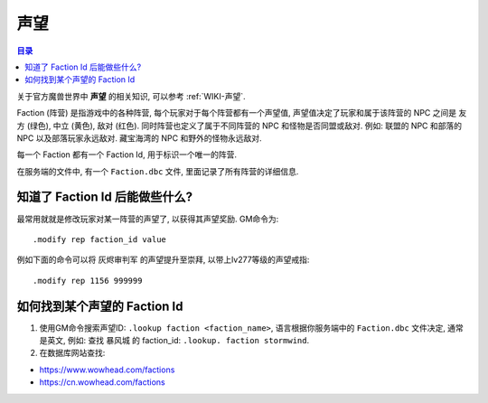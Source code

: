 .. _what-is-faction:

声望
==============================================================================

.. contents:: 目录
    :local:

关于官方魔兽世界中 **声望** 的相关知识, 可以参考 :ref:`WIKI-声望`.

Faction (阵营) 是指游戏中的各种阵营, 每个玩家对于每个阵营都有一个声望值, 声望值决定了玩家和属于该阵营的 NPC 之间是 友方 (绿色), 中立 (黄色), 敌对 (红色). 同时阵营也定义了属于不同阵营的 NPC 和怪物是否同盟或敌对. 例如: 联盟的 NPC 和部落的 NPC 以及部落玩家永远敌对. 藏宝海湾的 NPC 和野外的怪物永远敌对.

每一个 Faction 都有一个 Faction Id, 用于标识一个唯一的阵营.

在服务端的文件中, 有一个 ``Faction.dbc`` 文件, 里面记录了所有阵营的详细信息.


知道了 Faction Id 后能做些什么?
------------------------------------------------------------------------------

最常用就就是修改玩家对某一阵营的声望了, 以获得其声望奖励. GM命令为::

    .modify rep faction_id value

例如下面的命令可以将 ``灰烬审判军`` 的声望提升至崇拜, 以带上lv277等级的声望戒指::

    .modify rep 1156 999999


如何找到某个声望的 Faction Id
------------------------------------------------------------------------------

1. 使用GM命令搜索声望ID: ``.lookup faction <faction_name>``, 语言根据你服务端中的 ``Faction.dbc`` 文件决定, 通常是英文, 例如: 查找 ``暴风城`` 的 faction_id: ``.lookup. faction stormwind``.

2. 在数据库网站查找:

- https://www.wowhead.com/factions
- https://cn.wowhead.com/factions
